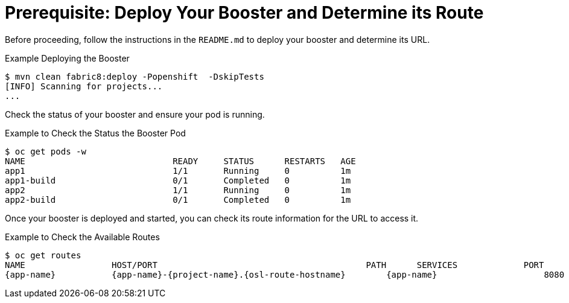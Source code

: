 
[[crud_build_and_deploy_booster]]
= Prerequisite: Deploy Your Booster and Determine its Route

Before proceeding, follow the instructions in the `README.md` to deploy your booster and determine its URL.

.Example Deploying the Booster
[source,bash,options="nowrap",subs="attributes+"]
----
$ mvn clean fabric8:deploy -Popenshift  -DskipTests
[INFO] Scanning for projects...
...
----

Check the status of your booster and ensure your pod is running.

.Example to Check the Status the Booster Pod
[source,bash,options="nowrap",subs="attributes+"]
----
$ oc get pods -w
NAME                             READY     STATUS      RESTARTS   AGE
app1                             1/1       Running     0          1m
app1-build                       0/1       Completed   0          1m
app2                             1/1       Running     0          1m
app2-build                       0/1       Completed   0          1m
----

Once your booster is deployed and started, you can check its route information for the URL to access it.

.Example to Check the Available Routes
[source,bash,options="nowrap",subs="attributes+"]
----
$ oc get routes
NAME                 HOST/PORT                                         PATH      SERVICES             PORT      TERMINATION
{app-name}           {app-name}-{project-name}.{osl-route-hostname}        {app-name}                     8080
----

